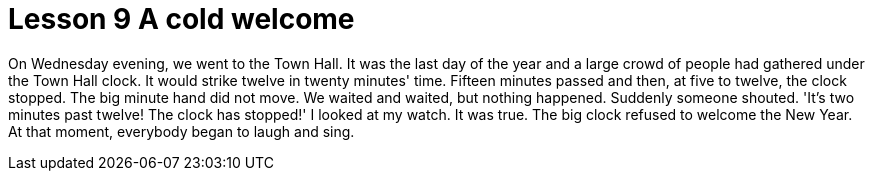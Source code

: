 = Lesson 9 A cold welcome

On Wednesday evening, we went to the Town Hall. It was the last day of the year and a large crowd of people had gathered under the Town Hall clock. It would strike twelve in twenty minutes' time. Fifteen minutes passed and then, at five to twelve, the clock stopped. The big minute hand did not move. We waited and waited, but nothing happened. Suddenly someone shouted. 'It's two minutes past twelve! The clock has stopped!' I looked at my watch. It was true. The big clock refused to welcome the New Year. At that moment, everybody began to laugh and sing.
